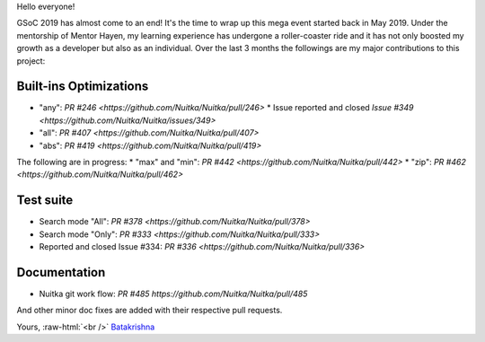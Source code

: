 Hello everyone!

GSoC 2019 has almost come to an end! It's the time to wrap up this mega event
started back in May 2019. Under the mentorship of Mentor Hayen, my learning
experience has undergone a roller-coaster ride and it has not only boosted my
growth as a developer but also as an individual. Over the last 3 months the
followings are my major contributions to this project:


Built-ins Optimizations
=======================

* "any": `PR #246 <https://github.com/Nuitka/Nuitka/pull/246>`
  * Issue reported and closed `Issue #349 <https://github.com/Nuitka/Nuitka/issues/349>`
* "all": `PR #407 <https://github.com/Nuitka/Nuitka/pull/407>`
* "abs": `PR #419 <https://github.com/Nuitka/Nuitka/pull/419>`

The following are in progress:
* "max" and "min": `PR #442 <https://github.com/Nuitka/Nuitka/pull/442>`
* "zip": `PR #462 <https://github.com/Nuitka/Nuitka/pull/462>`


Test suite
==========

* Search mode "All": `PR #378 <https://github.com/Nuitka/Nuitka/pull/378>`
* Search mode "Only": `PR #333 <https://github.com/Nuitka/Nuitka/pull/333>`
* Reported and closed Issue #334: `PR #336 <https://github.com/Nuitka/Nuitka/pull/336>`


Documentation
=============
* Nuitka git work flow: `PR #485 https://github.com/Nuitka/Nuitka/pull/485`

And other minor doc fixes are added with their respective pull requests.

Yours, :raw-html:`<br />`
`Batakrishna <https://bksahu.github.io>`__

